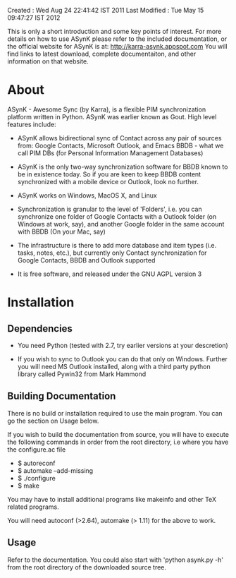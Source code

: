 Created       : Wed Aug 24 22:41:42 IST 2011
Last Modified : Tue May 15 09:47:27 IST 2012

This is only a short introduction and some key points of interest. For more
details on how to use ASynK please refer to the included documentation, or the
official website for ASynK is at: http://karra-asynk.appspot.com You will find
links to latest download, complete documentaiton, and other information on
that website.

* About

  ASynK - Awesome Sync (by Karra), is a flexible PIM synchronization platform
  written in Python. ASynK was earlier known as Gout. High level features
  include:

  - ASynK allows bidirectional sync of Contact across any pair of sources
    from: Google Contacts, Microsoft Outlook, and Emacs BBDB - what we call
    PIM DBs (for Personal Information Management Databases)

  - ASynK is the only two-way synchronization software for BBDB known to be in
    existence today. So if you are keen to keep BBDB content synchronized with
    a mobile device or Outlook, look no further.

  - ASynK works on Windows, MacOS X, and Linux

  - Synchronization is granular to the level of 'Folders', i.e. you can
    synchronize one folder of Google Contacts with a Outlook folder (on
    Windows at work, say), and another Google folder in the same account with
    BBDB (On your Mac, say)

  - The infrastructure is there to add more database and item types
    (i.e. tasks, notes, etc.), but currently only Contact synchronization for
    Google Contacts, BBDB and Outlook supported

  - It is free software, and released under the GNU AGPL version 3

* Installation

** Dependencies

   - You need Python (tested with 2.7, try earlier versions at your
     descretion)

   - If you wish to sync to Outlook you can do that only on Windows. Further
     you will need MS Outlook installed, along with a third party python
     library called Pywin32 from Mark Hammond

** Building Documentation

   There is no build or installation required to use the main program. You can
   go the section on Usage below.

   If you wish to build the documentation from source, you will have to
   execute the following commands in order from the root directory, i.e where
   you have the configure.ac file

   - $ autoreconf
   - $ automake --add-missing
   - $ ./configure
   - $ make 

   You may have to install additional programs like makeinfo and other TeX
   related programs. 
   
   You will need autoconf (>2.64), automake (> 1.11) for the above to work.

** Usage

   Refer to the documentation. You could also start with 'python asynk.py -h'
   from the root directory of the downloaded source tree.
